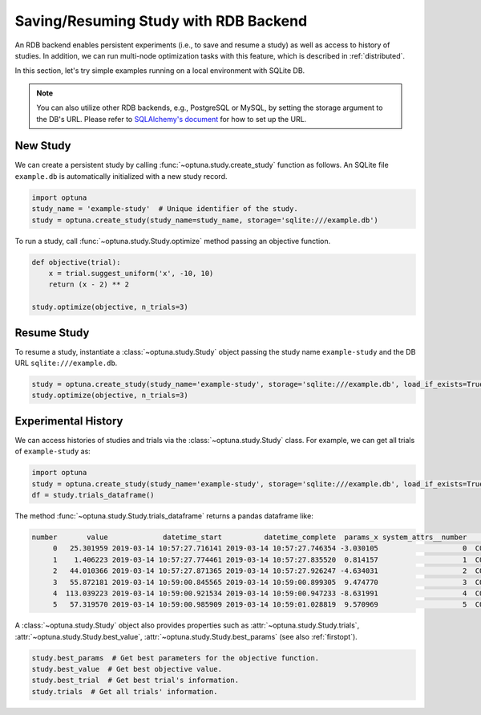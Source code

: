 .. _rdb:

Saving/Resuming Study with RDB Backend
==========================================

An RDB backend enables persistent experiments (i.e., to save and resume a study) as well as access to history of studies.
In addition, we can run multi-node optimization tasks with this feature, which is described in :ref:`distributed`.

In this section, let's try simple examples running on a local environment with SQLite DB.

.. note::
    You can also utilize other RDB backends, e.g., PostgreSQL or MySQL, by setting the storage argument to the DB's URL.
    Please refer to `SQLAlchemy's document <https://docs.sqlalchemy.org/en/latest/core/engines.html#database-urls>`_ for how to set up the URL.


New Study
---------

We can create a persistent study by calling :func:`~optuna.study.create_study` function as follows.
An SQLite file ``example.db`` is automatically initialized with a new study record.

.. code-block:: python

    import optuna
    study_name = 'example-study'  # Unique identifier of the study.
    study = optuna.create_study(study_name=study_name, storage='sqlite:///example.db')

To run a study, call :func:`~optuna.study.Study.optimize` method passing an objective function.

.. code-block:: python

    def objective(trial):
        x = trial.suggest_uniform('x', -10, 10)
        return (x - 2) ** 2

    study.optimize(objective, n_trials=3)

Resume Study
------------

To resume a study, instantiate a :class:`~optuna.study.Study` object passing the study name ``example-study`` and the DB URL ``sqlite:///example.db``.

.. code-block:: python

    study = optuna.create_study(study_name='example-study', storage='sqlite:///example.db', load_if_exists=True)
    study.optimize(objective, n_trials=3)

Experimental History
--------------------

We can access histories of studies and trials via the :class:`~optuna.study.Study` class.
For example, we can get all trials of ``example-study`` as:

.. code-block:: python

    import optuna
    study = optuna.create_study(study_name='example-study', storage='sqlite:///example.db', load_if_exists=True)
    df = study.trials_dataframe()

The method :func:`~optuna.study.Study.trials_dataframe` returns a pandas dataframe like:

.. code-block:: bash

    number       value             datetime_start          datetime_complete  params_x system_attrs__number     state
         0   25.301959 2019-03-14 10:57:27.716141 2019-03-14 10:57:27.746354 -3.030105                    0  COMPLETE
         1    1.406223 2019-03-14 10:57:27.774461 2019-03-14 10:57:27.835520  0.814157                    1  COMPLETE
         2   44.010366 2019-03-14 10:57:27.871365 2019-03-14 10:57:27.926247 -4.634031                    2  COMPLETE
         3   55.872181 2019-03-14 10:59:00.845565 2019-03-14 10:59:00.899305  9.474770                    3  COMPLETE
         4  113.039223 2019-03-14 10:59:00.921534 2019-03-14 10:59:00.947233 -8.631991                    4  COMPLETE
         5   57.319570 2019-03-14 10:59:00.985909 2019-03-14 10:59:01.028819  9.570969                    5  COMPLETE

A :class:`~optuna.study.Study` object also provides properties such as :attr:`~optuna.study.Study.trials`, :attr:`~optuna.study.Study.best_value`, :attr:`~optuna.study.Study.best_params` (see also :ref:`firstopt`).

.. code-block:: bash

    study.best_params  # Get best parameters for the objective function.
    study.best_value  # Get best objective value.
    study.best_trial  # Get best trial's information.
    study.trials  # Get all trials' information.
